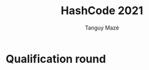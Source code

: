#+TITLE: HashCode 2021
#+AUTHOR: Tanguy Mazé

* Qualification round 
[[file:Hashcode2021_quali_tmaze.png]]